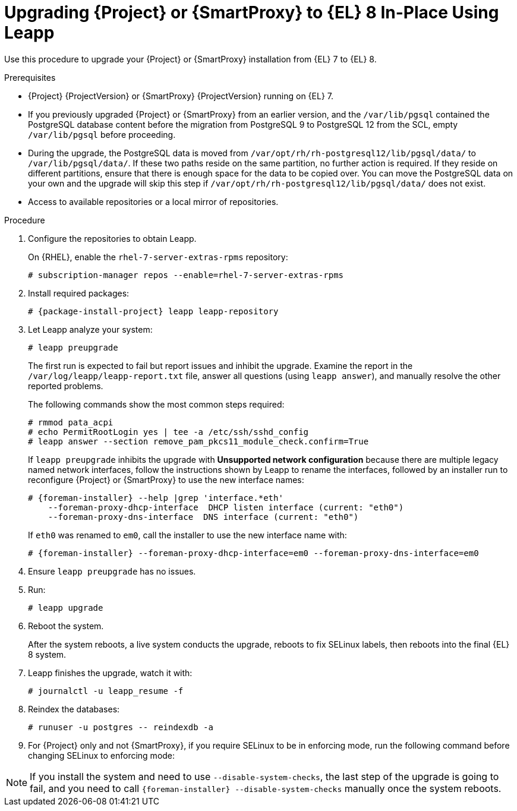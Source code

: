 [id="upgrading-{project-context}-or-proxy-in-place-using-leapp_{context}"]
= Upgrading {Project} or {SmartProxy} to {EL} 8 In-Place Using Leapp

Use this procedure to upgrade your {Project} or {SmartProxy} installation from {EL} 7 to {EL} 8.

.Prerequisites
* {Project} {ProjectVersion} or {SmartProxy} {ProjectVersion} running on {EL} 7.
ifdef::foreman-el,katello[]
* {Project} or {SmartProxy} installations running on CentOS 7 can be upgraded to CentOS Stream 8 or a {RHEL} rebuild.
* {Project} or {SmartProxy} installations running on {RHEL} 7 can be upgraded to {RHEL} 8.
endif::[]
ifdef::satellite[]
* Review Known Issues before you begin an upgrade.
For more information, see {ReleaseNotesURL}ref_known-issues_assembly_introducing-red-hat-satellite[Known Issues in {ProjectName} {ProjectVersion}].
endif::[]
* If you previously upgraded {Project} or {SmartProxy} from an earlier version, and the `/var/lib/pgsql` contained the PostgreSQL database content before the migration from PostgreSQL 9 to PostgreSQL 12 from the SCL, empty `/var/lib/pgsql` before proceeding.
* During the upgrade, the PostgreSQL data is moved from `/var/opt/rh/rh-postgresql12/lib/pgsql/data/` to `/var/lib/pgsql/data/`.
If these two paths reside on the same partition, no further action is required.
If they reside on different partitions, ensure that there is enough space for the data to be copied over.
You can move the PostgreSQL data on your own and the upgrade will skip this step if `/var/opt/rh/rh-postgresql12/lib/pgsql/data/` does not exist.
ifndef::satellite[]
* Access to available repositories or a local mirror of repositories.
endif::[]

ifdef::satellite[]
.Prerequisites for Disconnected Environment
If you run {Project} in a disconnected environment, ensure it also meets the following prerequisites:

* You must obtain and deploy Leapp metadata manually.
For more information, see https://access.redhat.com/articles/3664871[Leapp utility metadata in-place upgrades of RHEL for disconnected upgrades].
* You require access to {RHEL} and {Project} packages.
Obtain the ISO files for {RHEL} 8 and {Project}.
For more information, see xref:upgrading_a_disconnected_satellite[].
* For more information on customizing the Leapp upgrade for your environment, see https://access.redhat.com/articles/4977891[Customizing your {RHEL} in-place upgrade].
* Since Leapp completes part of the upgrade in a container that has no access to additional ISO mounts, the repositories cannot be served from a locally mounted ISO but must be delivered over the network from a different machine.
* For more information, see https://access.redhat.com/solutions/5492401[How to in-place upgrade an offline / disconnected RHEL 7 machine to RHEL 8 with Leapp?]
endif::[]

ifdef::satellite[]
[NOTE]
====
* {Project} supports DEFAULT and FIPS crypto-policies.
The FUTURE crypto-policy is not supported for {Project} and {SmartProxy} installations.
* In-place upgrade of {EL} systems in FIPS mode is not supported by {Team}.
Turning FIPS off, upgrading from {EL} 7 to {EL} 8, and then turning FIPS on is not supported either.
Instead, migrate your {Project} {ProductVersion} to a freshly installed {EL} 8 system with FIPS mode enabled.
For more information, see xref:migrating-{project-context}-to-a-new-el-system_{context}[].
====
endif::[]

.Procedure
. Configure the repositories to obtain Leapp.
ifdef::foreman-el,katello[]
+
On CentOS, configure the https://copr.fedorainfracloud.org/coprs/g/theforeman/leapp/[@theforeman/leapp COPR Repository], which contains newer Leapp packages than those shipped by https://wiki.almalinux.org/elevate/[AlmaLinux/ELevate], and support {Project} or {SmartProxy} upgrades:
+
----
# curl -o /etc/yum.repos.d/theforeman-leapp.repo https://copr.fedorainfracloud.org/coprs/g/theforeman/leapp/repo/epel-7/group_theforeman-leapp-epel-7.repo
----
endif::[]
+
On {RHEL}, enable the `rhel-7-server-extras-rpms` repository:
+
----
# subscription-manager repos --enable=rhel-7-server-extras-rpms
----

. Install required packages:
[options="nowrap", subs="+quotes,verbatim,attributes"]
+
----
# {package-install-project} leapp leapp-repository
----
ifdef::satellite[]
. For Leapp to perform the upgrade in a disconnected environment, download the metadata and manually extract, as described in https://access.redhat.com/articles/3664871[Leapp utility metadata in-place upgrades of RHEL for disconnected upgrades].

. Set up the following repositories to perform the upgrade in a disconnected environment:
.. `/etc/yum.repos.d/rhel8.repo`:
+
[options="nowrap", subs="+quotes,verbatim,attributes"]
----
[BaseOS]
name={RepoRHEL8BaseOS}
baseurl=http://_server.example.com_/rhel8/BaseOS/

[AppStream]
name={RepoRHEL8AppStream}
baseurl=http://_server.example.com_/rhel8/AppStream/
----
.. `/etc/yum.repos.d/{project-context}.repo:`
+
[options="nowrap", subs="+quotes,verbatim,attributes"]
----
[{RepoRHEL8ServerSatelliteServerProductVersion}]
name={RepoRHEL8ServerSatelliteServerProductVersion}
baseurl=http://_server.example.com_/sat6/Satellite/

[{RepoRHEL8ServerSatelliteMaintenanceProductVersion}]
name={RepoRHEL8ServerSatelliteMaintenanceProductVersion}
baseurl=http://_server.example.com_/sat6/Maintenance/
----
endif::[]

ifdef::foreman-el,katello[]
. Install additional OS specific packages (`leapp-data-almalinux` for AlmaLinux, `leapp-data-centos` for CentOS Stream, or `leapp-data-rocky` for Rocky Linux).
Note that this is not required for {RHEL} based installations.
+
----
# yum install leapp-data-centos
----

+
. Add {Project} specific repositories to `/etc/leapp/files/leapp_upgrade_repositories.repo`:
+
[options="nowrap", subs="+quotes,verbatim,attributes"]
----
[leapp-foreman]
name=Foreman {ProjectVersion}
baseurl=https://yum.theforeman.org/releases/{ProjectVersion}/el8/$basearch
gpgkey=file:///etc/pki/rpm-gpg/RPM-GPG-KEY-foreman
enabled=1
gpgcheck=1
module_hotfixes=1

ifdef::katello[]
[leapp-katello]
name=Katello {KatelloVersion}
baseurl=https://yum.theforeman.org/katello/{KatelloVersion}/katello/el8/$basearch/
gpgkey=file:///etc/pki/rpm-gpg/RPM-GPG-KEY-foreman
enabled=1
gpgcheck=1
module_hotfixes=1

[leapp-katello-candlepin]
name=Candlepin: an open source entitlement management system.
baseurl=https://yum.theforeman.org/katello/{KatelloVersion}/candlepin/el8/$basearch/
gpgkey=file:///etc/pki/rpm-gpg/RPM-GPG-KEY-foreman
enabled=1
gpgcheck=1
module_hotfixes=1

[leapp-pulpcore]
name=pulpcore: Fetch, Upload, Organize, and Distribute Software Packages.
baseurl=https://yum.theforeman.org/pulpcore/{PulpcoreVersion}/el8/$basearch/
gpgkey=https://yum.theforeman.org/pulpcore/{PulpcoreVersion}/GPG-RPM-KEY-pulpcore
enabled=1
gpgcheck=1
module_hotfixes=1
endif::[]

[leapp-foreman-plugins]
name=Foreman plugins {ProjectVersion}
baseurl=https://yum.theforeman.org/plugins/{ProjectVersion}/el8/$basearch
enabled=1
gpgcheck=0
gpgkey=file:///etc/pki/rpm-gpg/RPM-GPG-KEY-foreman
module_hotfixes=1

[leapp-foreman-client]
name=Foreman client {ProjectVersion}
baseurl=https://yum.theforeman.org/client/{ProjectVersion}/el8/$basearch
enabled=1
gpgcheck=1
gpgkey=file:///etc/pki/rpm-gpg/RPM-GPG-KEY-foreman-client

[leapp-puppet7]
name=Puppet 7 Repository el 8 - $basearch
baseurl=http://yum.puppetlabs.com/puppet7/el/8/$basearch
gpgkey=file:///etc/pki/rpm-gpg/RPM-GPG-KEY-puppet7-release
       file:///etc/pki/rpm-gpg/RPM-GPG-KEY-2025-04-06-puppet7-release
enabled=1
gpgcheck=1
----

* If you are using Puppet 6 instead of Puppet 7, replace the `7` with a `6` in the `leapp-puppet7` entry.

* You need a Puppet repository for the Puppet agent that the installer is using.

. We do not support {EL} 8 installations with EPEL 8 enabled, so remove `epel-release`:
+
----
# yum remove epel-release
----

. Remove `centos-release-scl` and `centos-release-scl-rh` repositories:
+
----
# yum remove centos-release-scl centos-release-scl-rh
----
endif::[]

. Let Leapp analyze your system:
+
----
# leapp preupgrade
----
ifdef::satellite[]
+
If you run {Project} in a disconnected environment, add the `--no-rhsm` and `--enablerepo` parameters:
+
[options="nowrap", subs="+quotes,verbatim,attributes"]
----
# leapp preupgrade \
--no-rhsm \
--enablerepo BaseOS \
--enablerepo AppStream \
--enablerepo {RepoRHEL8ServerSatelliteServerProductVersion} \
--enablerepo {RepoRHEL8ServerSatelliteMaintenanceProductVersion}
----
endif::[]

+
The first run is expected to fail but report issues and inhibit the upgrade.
Examine the report in the `/var/log/leapp/leapp-report.txt` file, answer all questions (using `leapp answer`), and manually resolve the other reported problems.
+
The following commands show the most common steps required:
+
----
# rmmod pata_acpi
# echo PermitRootLogin yes | tee -a /etc/ssh/sshd_config
# leapp answer --section remove_pam_pkcs11_module_check.confirm=True
----

ifdef::foreman-el,katello[]
+
`leapp preupgrade` might fail with a dependency resolution error such as:
+
--
* "package rubygem-fx-0.5.0-2.el8.noarch requires rubygem(railties) >= 4.0.0, but none of the providers can be installed"
* "package rubygem-railties-6.0.4.7-1.el8.noarch requires rubygem(thor) < 2.0, but none of the providers can be installed"
--

+
If this happens, do the following to clean up packages that cannot automatically upgrade (`rubygem(thor)` and `rubygem(railties)` in the example above):

+
----
# yum remove rubygem-thor rubygem-railties
----
endif::[]

+
If `leapp preupgrade` inhibits the upgrade with *Unsupported network configuration* because there are multiple legacy named network interfaces, follow the instructions shown by Leapp to rename the interfaces, followed by an installer run to reconfigure {Project} or {SmartProxy} to use the new interface names:
+
[options="nowrap" subs="attributes"]
----
# {foreman-installer} --help |grep 'interface.*eth'
    --foreman-proxy-dhcp-interface  DHCP listen interface (current: "eth0")
    --foreman-proxy-dns-interface  DNS interface (current: "eth0")
----
+
If `eth0` was renamed to `em0`, call the installer to use the new interface name with:
+
[options="nowrap" subs="attributes"]
----
# {foreman-installer} --foreman-proxy-dhcp-interface=em0 --foreman-proxy-dns-interface=em0
----

. Ensure `leapp preupgrade` has no issues.

. Run:
+
----
# leapp upgrade
----

ifdef::satellite[]
+
If you run {Project} in a disconnected environment, add the `--no-rhsm` and `--enablerepo` parameters:
+
[options="nowrap", subs="+quotes,verbatim,attributes"]
----
# leapp upgrade \
--no-rhsm \
--enablerepo BaseOS \
--enablerepo AppStream \
--enablerepo {RepoRHEL8ServerSatelliteServerProductVersion} \
--enablerepo {RepoRHEL8ServerSatelliteMaintenanceProductVersion}
----
endif::[]

. Reboot the system.
+
After the system reboots, a live system conducts the upgrade, reboots to fix SELinux labels, then reboots into the final {EL} 8 system.

. Leapp finishes the upgrade, watch it with:
+
----
# journalctl -u leapp_resume -f
----

. Reindex the databases:
+
[options="nowrap" subs="+quotes,attributes"]
----
# runuser -u postgres -- reindexdb -a
----

ifdef::foreman-el[]
. Enable the Foreman module:
+
[options="nowrap" subs="+quotes,attributes"]
----
# dnf module enable foreman:el8
----
endif::[]
ifdef::katello[]
. Enable the Katello and Pulpcore modules:
+
[options="nowrap" subs="+quotes,attributes"]
----
# dnf module enable katello:el8 pulpcore:el8
----
endif::[]
ifdef::satellite[]
. Verify the post-upgrade state of the system as described in https://access.redhat.com/documentation/en-us/red_hat_enterprise_linux/8/html/upgrading_from_rhel_7_to_rhel_8/verifying-the-post-upgrade-state-of-the-rhel-8-system_upgrading-from-rhel-7-to-rhel-8[Verifying the post-upgrade state of the RHEL 8 system] in the _Upgrading from RHEL 7 to RHEL 8_ guide and complete any remaining post-upgrade steps described in https://access.redhat.com/documentation/en-us/red_hat_enterprise_linux/8/html/upgrading_from_rhel_7_to_rhel_8/performing-post-upgrade-tasks-rhel-7-to-rhel-8_upgrading-from-rhel-7-to-rhel-8[Performing post-upgrade tasks] in the _Upgrading from RHEL 7 to RHEL 8_ guide.
endif::[]
. For {Project} only and not {SmartProxy}, if you require SELinux to be in enforcing mode, run the following command before changing SELinux to enforcing mode:
+
[options="nowrap", subs="+quotes,verbatim,attributes"]
----
ifdef::foreman-el[]
# dnf reinstall foreman-selinux --disableplugin=foreman-protector
endif::[]
ifdef::katello,satellite,orcharhino[]
# dnf reinstall foreman-selinux katello-selinux --disableplugin=foreman-protector
endif::[]
----
ifdef::satellite[]
 . Complete the steps for changing SELinux to enforcing mode described in https://access.redhat.com/documentation/en-us/red_hat_enterprise_linux/8/html/upgrading_from_rhel_7_to_rhel_8/applying-security-policies_upgrading-from-rhel-7-to-rhel-8#changing-selinux-mode-to-enforcing_applying-security-policies[Changing SELinux mode to enforcing] in the _Upgrading from RHEL 7 to RHEL 8_ guide.
endif::[]

ifndef::satellite[]
[NOTE]
====
If you install the system and need to use `--disable-system-checks`, the last step of the upgrade is going to fail, and you need to call `{foreman-installer} --disable-system-checks` manually once the system reboots.
====
endif::[]

